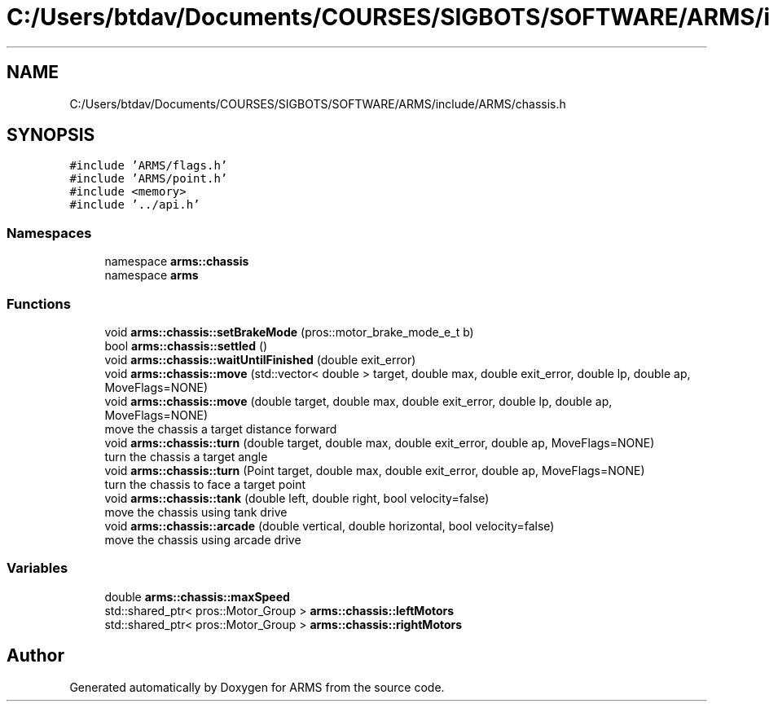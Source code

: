 .TH "C:/Users/btdav/Documents/COURSES/SIGBOTS/SOFTWARE/ARMS/include/ARMS/chassis.h" 3 "Sun Oct 16 2022" "ARMS" \" -*- nroff -*-
.ad l
.nh
.SH NAME
C:/Users/btdav/Documents/COURSES/SIGBOTS/SOFTWARE/ARMS/include/ARMS/chassis.h
.SH SYNOPSIS
.br
.PP
\fC#include 'ARMS/flags\&.h'\fP
.br
\fC#include 'ARMS/point\&.h'\fP
.br
\fC#include <memory>\fP
.br
\fC#include '\&.\&./api\&.h'\fP
.br

.SS "Namespaces"

.in +1c
.ti -1c
.RI "namespace \fBarms::chassis\fP"
.br
.ti -1c
.RI "namespace \fBarms\fP"
.br
.in -1c
.SS "Functions"

.in +1c
.ti -1c
.RI "void \fBarms::chassis::setBrakeMode\fP (pros::motor_brake_mode_e_t b)"
.br
.ti -1c
.RI "bool \fBarms::chassis::settled\fP ()"
.br
.ti -1c
.RI "void \fBarms::chassis::waitUntilFinished\fP (double exit_error)"
.br
.ti -1c
.RI "void \fBarms::chassis::move\fP (std::vector< double > target, double max, double exit_error, double lp, double ap, MoveFlags=NONE)"
.br
.ti -1c
.RI "void \fBarms::chassis::move\fP (double target, double max, double exit_error, double lp, double ap, MoveFlags=NONE)"
.br
.RI "move the chassis a target distance forward "
.ti -1c
.RI "void \fBarms::chassis::turn\fP (double target, double max, double exit_error, double ap, MoveFlags=NONE)"
.br
.RI "turn the chassis a target angle "
.ti -1c
.RI "void \fBarms::chassis::turn\fP (Point target, double max, double exit_error, double ap, MoveFlags=NONE)"
.br
.RI "turn the chassis to face a target point "
.ti -1c
.RI "void \fBarms::chassis::tank\fP (double left, double right, bool velocity=false)"
.br
.RI "move the chassis using tank drive "
.ti -1c
.RI "void \fBarms::chassis::arcade\fP (double vertical, double horizontal, bool velocity=false)"
.br
.RI "move the chassis using arcade drive "
.in -1c
.SS "Variables"

.in +1c
.ti -1c
.RI "double \fBarms::chassis::maxSpeed\fP"
.br
.ti -1c
.RI "std::shared_ptr< pros::Motor_Group > \fBarms::chassis::leftMotors\fP"
.br
.ti -1c
.RI "std::shared_ptr< pros::Motor_Group > \fBarms::chassis::rightMotors\fP"
.br
.in -1c
.SH "Author"
.PP 
Generated automatically by Doxygen for ARMS from the source code\&.
